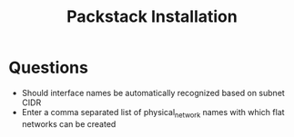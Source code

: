 #+TITLE: Packstack Installation

* Questions

- Should interface names be automatically recognized based on subnet CIDR
- Enter a comma separated  list of physical_network names with which flat networks can be created
